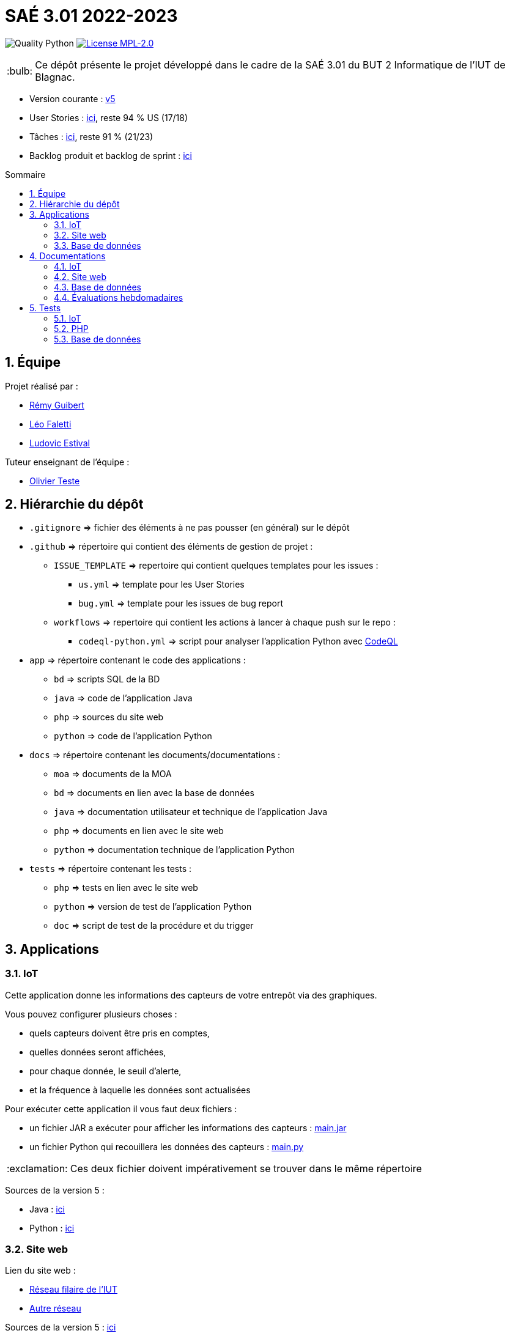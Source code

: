 //----------------------------------------

// Table of content
:toc: macro
:toc-title: Sommaire
:numbered:

// Icons
:tip-caption: :bulb:
:note-caption: :paperclip:
:warning-caption: :warning:
:important-caption: :exclamation:
:caution-caption: :fire:

:baseURL: https://github.com/IUT-Blagnac/sae3-01-devapp-g2b-12

//----------------------------------------

= SAÉ 3.01 2022-2023

// Tags
image:{baseURL}/actions/workflows/codeql-python.yml/badge.svg[Quality Python]
image:https://img.shields.io/badge/License-MPL%202.0-brightgreen.svg[License MPL-2.0, link="https://opensource.org/licenses/MPL-2.0"]

TIP: Ce dépôt présente le projet développé dans le cadre de la SAÉ 3.01 du BUT 2 Informatique de l'IUT de Blagnac.

- Version courante : {baseURL}/releases/tag/v5[v5]
- User Stories : {baseURL}/issues?q=is%3Aopen+is%3Aissue+label%3AUS[ici], reste 94 % US (17/18)
- Tâches : {baseURL}/issues?q=is%3Aopen+is%3Aissue+label%3ATâche[ici], reste 91 % (21/23)
- Backlog produit et backlog de sprint : https://github.com/orgs/IUT-Blagnac/projects/23[ici]

toc::[]

== Équipe

Projet réalisé par :

- https://github.com/PattateDouce[Rémy Guibert]
- https://github.com/Falettiattendre[Léo Faletti]
- https://github.com/ludovic-estival[Ludovic Estival]

Tuteur enseignant de l’équipe :

- mailto:teste@irit.fr[Olivier Teste]

== Hiérarchie du dépôt

- `.gitignore` => fichier des éléments à ne pas pousser (en général) sur le dépôt
- `.github` => répertoire qui contient des éléments de gestion de projet :
** `ISSUE_TEMPLATE` => repertoire qui contient quelques templates pour les issues :
*** `us.yml` => template pour les User Stories
*** `bug.yml` => template pour les issues de bug report
** `workflows` => repertoire qui contient les actions à lancer à chaque push sur le repo :
*** `codeql-python.yml` => script pour analyser l'application Python avec https://docs.github.com/fr/code-security/code-scanning/automatically-scanning-your-code-for-vulnerabilities-and-errors/about-code-scanning-with-codeql[CodeQL]
- `app` => répertoire contenant le code des applications :
** `bd` => scripts SQL de la BD
** `java` => code de l'application Java
** `php` => sources du site web
** `python` => code de l'application Python
- `docs` => répertoire contenant les documents/documentations :
** `moa` => documents de la MOA
** `bd` => documents en lien avec la base de données
** `java` => documentation utilisateur et technique de l'application Java
** `php` => documents en lien avec le site web
** `python` => documentation technique de l'application Python
- `tests` => répertoire contenant les tests :
** `php` => tests en lien avec le site web
** `python` => version de test de l'application Python
** `doc` => script de test de la procédure et du trigger


== Applications

=== IoT

Cette application donne les informations des capteurs de votre entrepôt via des graphiques.

Vous pouvez configurer plusieurs choses :

- quels capteurs doivent être pris en comptes,
- quelles données seront affichées,
- pour chaque donnée, le seuil d'alerte,
- et la fréquence à laquelle les données sont actualisées

Pour exécuter cette application il vous faut deux fichiers :

- un fichier JAR a exécuter pour afficher les informations des capteurs : {baseURL}/raw/master/app/java/main.jar[main.jar]

- un fichier Python qui recouillera les données des capteurs : {baseURL}/raw/master/app/python/main.py[main.py]

IMPORTANT: Ces deux fichier doivent impérativement se trouver dans le même répertoire

Sources de la version 5 :

- Java : {baseURL}/tree/master/app/java/src/[ici]
- Python : {baseURL}/tree/master/app/python/[ici]

=== Site web

Lien du site web :

- http://192.168.224.139/~SAESYS12/[Réseau filaire de l'IUT] 
- http://193.54.227.164/~SAESYS12/[Autre réseau]

Sources de la version 5 : {baseURL}/tree/master/app/php/[ici]

=== Base de données

- Le script de création de la base de données se trouve {baseURL}/raw/master/app/bd/Script%20de%20cr%C3%A9ation%20de%20la%20base.sql[ici].

- Le script d'insertion dans la base de données se trouve {baseURL}/raw/master/app/bd/Script%20d%27insertion%20dans%20la%20base.sql[ici].

- Script de la procédure {baseURL}/raw/master/app/bd/Script%20de%20la%20procédure%20Commander.sql[ici]

- Script du trigger {baseURL}/raw/master/app/bd/Script%20du%20trigger%20t_i_quantite.sql[ici].

== Documentations

=== IoT

- Documentation technique du programme Python {baseURL}/blob/master/docs/python/python_tech.adoc[ici]

WARNING: LES DOCUMENTATIONS JAVA NE SONT PAS ENCORE ÉCRITES, ELLES SONT MARQUÉES ICI À TITRE INDICATIF

- Documentation utilisateur de l'application Java {baseURL}/blob/master/docs/java/java_user.adoc[ici] (pas encore fait)

- Documentation technique de l'application Java {baseURL}/blob/master/docs/java/java_tech.adoc[ici] (pas encore fait)

=== Site web

- Charte graphique : {baseURL}/raw/master/docs/php/Charte%20graphique.pdf[ici]

- Schéma d'enchaînement des pages : {baseURL}/raw/master/docs/php/Schéma%20d%27Enchaînement%20des%20Pages.pdf[ici]

- Code commenté de l'authentification : {baseURL}/raw/master/docs/php/Authentification.pdf[ici]

- Code commenté consultation produits et modification compte : {baseURL}/raw/master/docs/php/Affichage%20produits%20et%20modification%20compte.pdf[ici]

=== Base de données

- Le diagramme de classes, le dictionnaire de données et le schéma relationnel sont regroupé dans {baseURL}/raw/master/docs/bd/Conception%20de%20la%20base%20de%20donn%C3%A9es.pdf[la conception de la base de données]

- Le document de création et d'insertion se trouve {baseURL}/raw/master/docs/bd/Cr%C3%A9ation%20et%20insertion%20de%20la%20base.pdf[ici].

- Le document concernant le trigger et la procédure se trouve {baseURL}/raw/master/docs/bd/Trigger%20et%20procédure.pdf[ici].

=== Évaluations hebdomadaires

NOTE: Les notes ci-dessous sont mises à jour directement par les enseignants responsables de la compétence 5.

ifdef::env-github[]
image:https://docs.google.com/spreadsheets/d/e/2PACX-1vTc3HJJ9iSI4aa2I9a567wX1AUEmgGrQsPl7tHGSAJ_Z-lzWXwYhlhcVIhh5vCJxoxHXYKjSLetP6NS/pubchart?oid=935875429&format=image[link=https://docs.google.com/spreadsheets/d/e/2PACX-1vTc3HJJ9iSI4aa2I9a567wX1AUEmgGrQsPl7tHGSAJ_Z-lzWXwYhlhcVIhh5vCJxoxHXYKjSLetP6NS/pubchart?oid=935875429&format=image]
endif::[]

ifndef::env-github[]
++++
<iframe width="786" height="430" seamless frameborder="0" scrolling="no" src="https://docs.google.com/spreadsheets/d/e/2PACX-1vTc3HJJ9iSI4aa2I9a567wX1AUEmgGrQsPl7tHGSAJ_Z-lzWXwYhlhcVIhh5vCJxoxHXYKjSLetP6NS/pubchart?oid=935875429&format=image"></iframe>
++++
endif::[]

==== Retour Sprint 3

Liens à jour dans le readme.

Dans le Backlog revoir les US, il manque les priorités et la rédaction de la US.

Différencier IOT et site WEB.

Identifier les sprints.

Identifier à quelle US se rattache une tâche.

Release Ecommerce ?

Rien sur les tests.

==== Retour Sprint 4

Documentations : J'ai un squelette vide, à compléter et versionner !

Tests : ok

Livrables : lien vers le site c'est bien, pensez à mettre un lien vers les codes sources versionnés. Je n'ai pas le lien pour IOT.

Attention à partir de maintenant on ne fouille plus dans vos dépôts ! Il me manque donc les liens vers : les backlogs produits, les backlogs de sprint !!

La numérotation des sprints suit ce que vous a dit M. Bruel on vient de terminer le sprint 4, on prévois le sprint 5. Pensez à garder une trace des sprints terminés dans Github !

== Tests

=== IoT

Pour la partie Python les tests sont implémentés dans un autre script, se trouvant {baseURL}/raw/master/tests/python/main-test.py[ici], les tests sont expliqués dans la documentation technique, {baseURL}/blob/master/docs/python/python_tech.adoc#tests[ici].

=== PHP

Vous pouvez retrouver les tests du site web {baseURL}/blob/master/tests/php/tests-php.adoc[ici].

=== Base de données

Des scripts de test pour le trigger et la procédure sont disponible {baseURL}/raw/master/tests/bd/Procédure%20Commander.sql[ici] et {baseURL}/raw/master/tests/bd/Trigger%20t_i_quantite.sql[ici]
